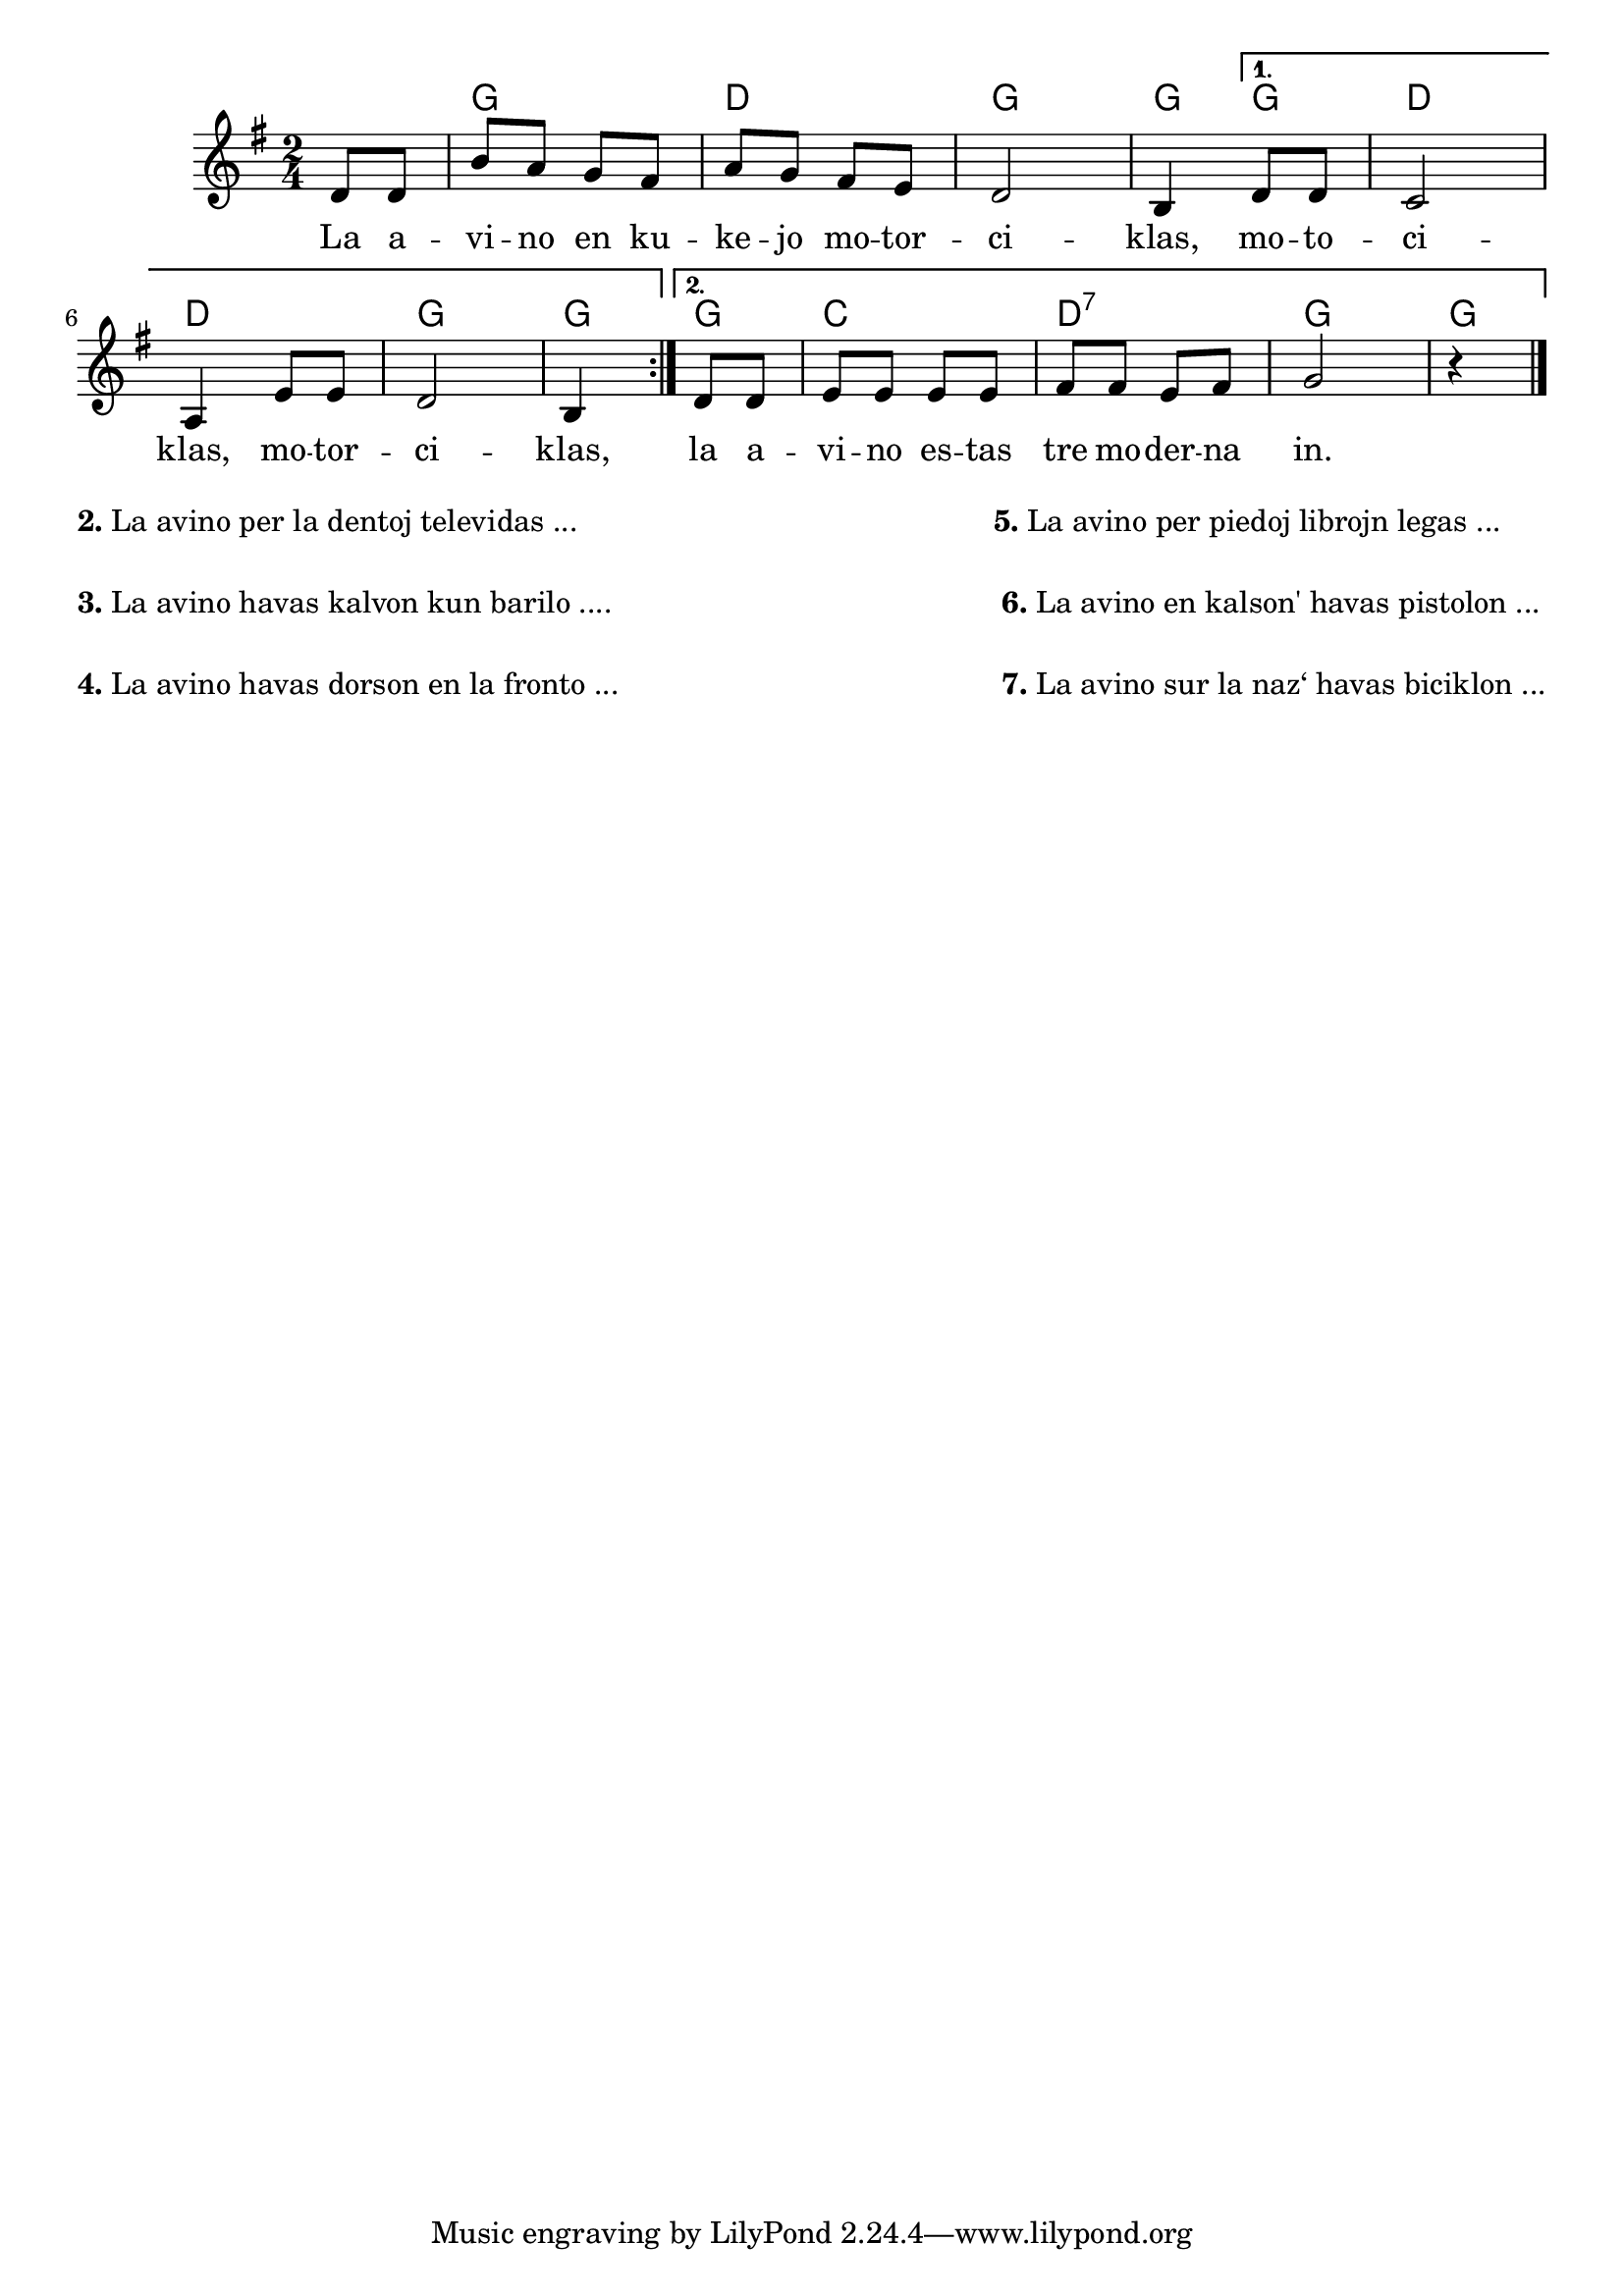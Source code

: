 \version "2.20.0"

\tocItem \markup "La avino motorciklas"
\score {
	\header {
	title = "La avino motorciklas"
	subtitle = "Originala titolo: Meine Oma fährt im Hühnerstall Motorrad"
%	subsubtitle = "Tradukis"
	}
	
	\transpose c c' {
	<<\chords {
      \set noChordSymbol = ""
      \repeat volta 2 {
                r4 g2 d g g4
                }
      \alternative {
      { g4 d2 d2 g g4 }
      { g4 c2 d:7 g g4}
      }
  } % chords
	\relative {
		\time 2/4
		\key g \major
		\partial 4
	%\autoBeamOff
        \repeat volta 2 {
	 d8 d b' a g fis a g fis e d2 b4
         }
         \alternative {
          { d8 d c2 a4 e'8 e d2 b4}
          { d8 d e e e e fis fis e fis g2 r4}
          }          
       \bar "|." 
	%\autoBeamOn
	} % relative
	\addlyrics {
        \repeat volta 2 {
        La a -- vi -- no en ku -- ke -- jo mo -- tor -- ci -- klas,
           }
        \alternative {
         { mo -- to -- ci -- klas, mo -- tor -- ci -- klas,}
         { la a -- vi -- no es -- tas tre mo -- der -- na in. }
        }
	} %addlyrics
>>
	} % transpose
} % score


\markup {
  \fill-line {
    % \hspace #0.1 % moves the column off the left margin;
     % can be removed if space on the page is tight
     \column {
      \line { \bold "2."
        \column {
		"La avino per la dentoj televidas ..."

           } % column
      } % line
	  \combine \null \vspace #0.1 % adds vertical spacing between verses
      \line { \bold "3."
        \column {
		"La avino havas kalvon kun barilo ...."
        } % column
      } % line
      \combine \null \vspace #0.1 % adds vertical spacing between verses
      \line { \bold "4."
        \column {
		"La avino havas dorson en la fronto ..."
        } % column
      } % line
    } % fill-line

    \hspace #0.1 % adds horizontal spacing between columns;
    \column {
      \line { \bold "5."
        \column {
		"La avino per piedoj librojn legas ..."
        } % column
      } % line
      \combine \null \vspace #0.1 % adds vertical spacing between verses     
       \line { \bold " 6."
        \column {
		"La avino en kalson' havas pistolon ..."
        } % column
      } % line
      \combine \null \vspace #0.1 % adds vertical spacing between verses
      \line { \bold " 7."
        \column {
		"La avino sur la naz‘ havas biciklon ..."
        } % column
      } % line
   	} % column
	} % fill-line
} % markup	
